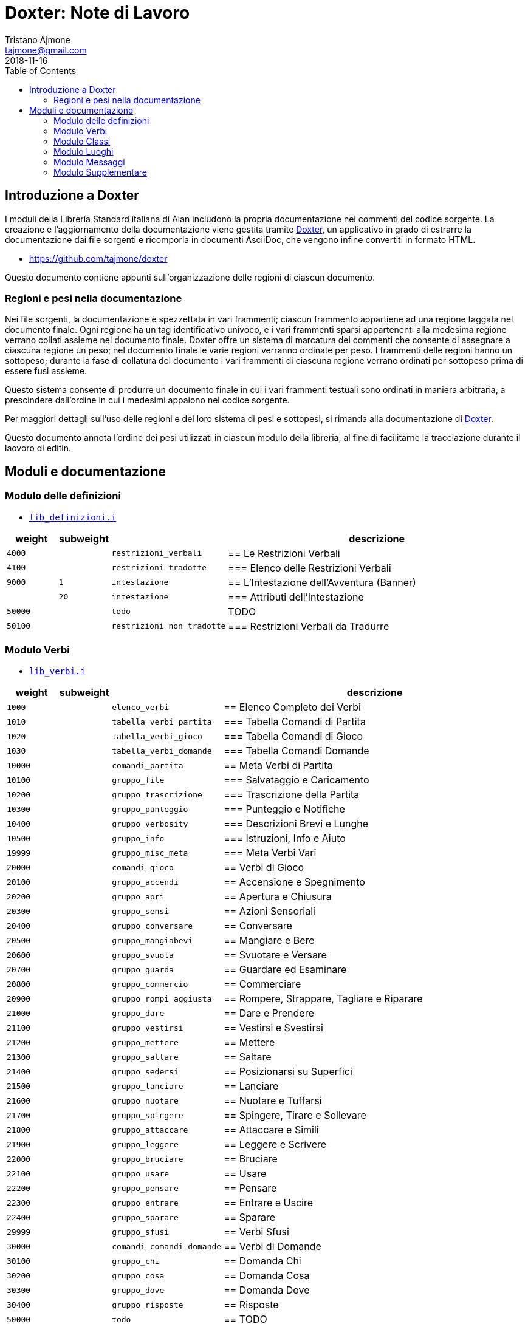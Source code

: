 
= Doxter: Note di Lavoro
Tristano Ajmone <tajmone@gmail.com>
:revdate: 2018-11-16
:lang: it
// TOC Settings:
:toc: left
:toclevels: 5
// Sections Numbering:
:sectnums!:
:sectnumlevels: 2
// Cross References:
:xrefstyle: short
:section-refsig: Sect.
// Misc Settings:
:experimental: true
:icons: font
:linkattrs: true

// Custom Attributes
:Doxter: pass:q[link:https://https://git.io/doxter/[Doxter^]]
:lib_classi: pass:q[link:./lib_classi.i[`lib_classi.i`^]]
:lib_definizioni: pass:q[link:./lib_definizioni.i[`lib_definizioni.i`^]]
:lib_luoghi: pass:q[link:./lib_luoghi.i[`lib_luoghi.i`^]]
:lib_messaggi: pass:q[link:./lib_messaggi.i[`lib_supplemento.i`^]]
:lib_supplemento: pass:q[link:./lib_supplemento.i[`lib_supplemento.i`^]]
:lib_verbi: pass:q[link:./lib_verbi.i[`lib_verbi.i`^]]

// *****************************************************************************
// *                                                                           *
// *                            Document Preamble                              *
// *                                                                           *
// *****************************************************************************


== Introduzione a Doxter

I moduli della Libreria Standard italiana di Alan includono la propria documentazione nei commenti del codice sorgente.
La creazione e l'aggiornamento della documentazione viene gestita tramite {Doxter}, un applicativo in grado di estrarre la documentazione dai file sorgenti e ricomporla in documenti AsciiDoc, che vengono infine convertiti in formato HTML.

* https://github.com/tajmone/doxter

Questo documento contiene appunti sull'organizzazione delle regioni di ciascun documento.


=== Regioni e pesi nella documentazione

Nei file sorgenti, la documentazione è spezzettata in vari frammenti; ciascun frammento appartiene ad una regione taggata nel documento finale.
Ogni regione ha un tag identificativo univoco, e i vari frammenti sparsi appartenenti alla medesima regione verrano collati assieme nel documento finale.
Doxter offre un sistema di marcatura dei commenti che consente di assegnare a ciascuna regione un peso; nel documento finale le varie regioni verranno ordinate per peso.
I frammenti delle regioni hanno un sottopeso; durante la fase di collatura del documento i vari frammenti di ciascuna regione verrano ordinati per sottopeso prima di essere fusi assieme.

Questo sistema consente di produrre un documento finale in cui i vari frammenti testuali sono ordinati in maniera arbitraria, a prescindere dall'ordine in cui i medesimi appaiono nel codice sorgente.

Per maggiori dettagli sull'uso delle regioni e del loro sistema di pesi e sottopesi, si rimanda alla documentazione di {Doxter}.

Questo documento annota l'ordine dei pesi utilizzati in ciascun modulo della libreria, al fine di facilitarne la tracciazione durante il laovoro di editin.


== Moduli e documentazione


=== Modulo delle definizioni

* {lib_definizioni}


[cols="2*>10m,20m,60d",options="header"]
|===============================================================================
| weight  | subweight |                          | descrizione
|  4000   |           | restrizioni_verbali      | == Le Restrizioni Verbali
|  4100   |           | restrizioni_tradotte     | === Elenco delle Restrizioni Verbali
|  9000   |         1 | intestazione             | == L'Intestazione dell'Avventura (Banner)
|         |        20 | intestazione             | === Attributi dell'Intestazione
| 50000   |           | todo                     | TODO
| 50100   |           | restrizioni_non_tradotte | === Restrizioni Verbali da Tradurre
|===============================================================================


////
| 00000   |           | xxxxxxxxxxxxxxxxxx | xxxxxxxxxx
////

=== Modulo Verbi

* {lib_verbi}

[cols="2*>10m,20m,60d",options="header"]
|===============================================================================
| weight  | subweight |                              | descrizione
|  1000   |           | elenco_verbi                 | == Elenco Completo dei Verbi
|  1010   |           | tabella_verbi_partita        | === Tabella Comandi di Partita
|  1020   |           | tabella_verbi_gioco          | === Tabella Comandi di Gioco
|  1030   |           | tabella_verbi_domande        | === Tabella Comandi Domande
// =============================================================================
| 10000   |           | comandi_partita              | == Meta Verbi di Partita
// -----------------------------------------------------------------------------
| 10100   |           | gruppo_file                  | === Salvataggio e Caricamento
// -----------------------------------------------------------------------------
| 10200   |           | gruppo_trascrizione          | === Trascrizione della Partita
// -----------------------------------------------------------------------------
| 10300   |           | gruppo_punteggio             | === Punteggio e Notifiche
// -----------------------------------------------------------------------------
| 10400   |           | gruppo_verbosity             | === Descrizioni Brevi e Lunghe
// -----------------------------------------------------------------------------
| 10500   |           | gruppo_info                  | === Istruzioni, Info e Aiuto
// -----------------------------------------------------------------------------
| 19999   |           | gruppo_misc_meta             | === Meta Verbi Vari
// =============================================================================
| 20000   |           | comandi_gioco                | == Verbi di Gioco
// -----------------------------------------------------------------------------
| 20100   |           | gruppo_accendi               | == Accensione e Spegnimento
// -----------------------------------------------------------------------------
| 20200   |           | gruppo_apri                  | == Apertura e Chiusura
// -----------------------------------------------------------------------------
| 20300   |           | gruppo_sensi                 | == Azioni Sensoriali
// -----------------------------------------------------------------------------
| 20400   |           | gruppo_conversare            | == Conversare
// -----------------------------------------------------------------------------
| 20500   |           | gruppo_mangiabevi            | == Mangiare e Bere
// -----------------------------------------------------------------------------
| 20600   |           | gruppo_svuota                | == Svuotare e Versare
// -----------------------------------------------------------------------------
| 20700   |           | gruppo_guarda                | == Guardare ed Esaminare
// -----------------------------------------------------------------------------
| 20800   |           | gruppo_commercio             | == Commerciare
// -----------------------------------------------------------------------------
| 20900   |           | gruppo_rompi_aggiusta        | == Rompere, Strappare, Tagliare e Riparare
// -----------------------------------------------------------------------------
| 21000   |           | gruppo_dare                  | == Dare e Prendere
// -----------------------------------------------------------------------------
| 21100   |           | gruppo_vestirsi              | == Vestirsi e Svestirsi
// -----------------------------------------------------------------------------
| 21200   |           | gruppo_mettere               | == Mettere
// -----------------------------------------------------------------------------
| 21300   |           | gruppo_saltare               | == Saltare
// -----------------------------------------------------------------------------
| 21400   |           | gruppo_sedersi               | == Posizionarsi su Superfici
// -----------------------------------------------------------------------------
| 21500   |           | gruppo_lanciare              | == Lanciare
// -----------------------------------------------------------------------------
| 21600   |           | gruppo_nuotare               | == Nuotare e Tuffarsi
// -----------------------------------------------------------------------------
| 21700   |           | gruppo_spingere              | == Spingere, Tirare e Sollevare
// -----------------------------------------------------------------------------
| 21800   |           | gruppo_attaccare             | == Attaccare e Simili
// -----------------------------------------------------------------------------
| 21900   |           | gruppo_leggere               | == Leggere e Scrivere
// -----------------------------------------------------------------------------
| 22000   |           | gruppo_bruciare              | == Bruciare
// -----------------------------------------------------------------------------
| 22100   |           | gruppo_usare                 | == Usare
// -----------------------------------------------------------------------------
| 22200   |           | gruppo_pensare               | == Pensare
// -----------------------------------------------------------------------------
| 22300   |           | gruppo_entrare               | == Entrare e Uscire
// -----------------------------------------------------------------------------
| 22400   |           | gruppo_sparare               | == Sparare
// -----------------------------------------------------------------------------
// -----------------------------------------------------------------------------
| 29999   |           | gruppo_sfusi                 | == Verbi Sfusi
// =============================================================================
| 30000   |           | comandi_comandi_domande      | == Verbi di Domande
// -----------------------------------------------------------------------------
| 30100   |           | gruppo_chi                   | == Domanda Chi
// -----------------------------------------------------------------------------
| 30200   |           | gruppo_cosa                  | == Domanda Cosa
// -----------------------------------------------------------------------------
| 30300   |           | gruppo_dove                  | == Domanda Dove
// -----------------------------------------------------------------------------
| 30400   |           | gruppo_risposte              | == Risposte
// =============================================================================
| 50000   |           | todo                         | == TODO
| 50100   |           | verbi_non_tradotti           | === Verbi da Tradurre
| 51000   |           | todo_checklist               | === Check List
|===============================================================================

////
| 00000   |           | xxxxxxxxxxxxxxxxxx | xxxxxxxxxx
// -----------------------------------------------------------------------------
| 000   |           | gruppo_XXXXX            | == XXXXX
| 010   |           | verbo_YYYYY                 | ==== YYYYY
////


=== Modulo Classi

* {lib_classi}


[cols="2*>10m,20m,60d",options="header"]
|===============================================================================
| weight  | subweight |                              | descrizione
|   100   |         1 | intro                        | == Introduzione
|  1000   |         1 | elenco_classi                | === Elenco e Descrizione delle Classi
// =============================================================================
| 10000   |         1 | vestiario                    | == Vestiario
// -----------------------------------------------------------------------------
| 10900   |         1 | vestiario_istruzioni         | === Istruzioni per l'Uso del Vestiario
| 10950   |         1 | tabella_vestiario_intro      | == La Tabella del Vestiario
| 10960   |         1 | tabella_vestiario            | [tabella vestiario]
// =============================================================================
| 11000   |         1 | dispositivi                  | == Dispositivi
// =============================================================================
| 12000   |         1 | porte                        | == Porte
// =============================================================================
| 13000   |         1 | finestre                     | == Finestre
// =============================================================================
| 14000   |         1 | fonte_di_luce                | == Fonti di Luce
// =============================================================================
| 15000   |         1 | liquido                      | == Liquidi
// =============================================================================
| 16000   |         1 | contenitore_elencato         | == Contenitore Elencato
// =============================================================================
| 17000   |         1 | suono                        | == Suoni
// =============================================================================
| 18000   |         1 | supporto                     | == Supporti
// =============================================================================
| 19000   |         1 | arma                         | == Armi
// -----------------------------------------------------------------------------
// | 1000   |         1 | xxxxxxxxxx | === xxxxxxxxxx
// =============================================================================
| 20000   |         1 | classi_attori                | == Attori
| 21000   |         1 | sottoclassi_attori           | == Sottoclassi di ACTOR
// =============================================================================
| 30000   |         1 | oggetti_fittizi              | == Oggetti Fittizi
// =============================================================================
| 50000   |           | todo                         | TODO
| 51000   |      1-33 | todo_checklist               | === Check List Generale
| 51000   |   665-666 | todo_checklist               | === Check List Doxter
|===============================================================================

////
| 00000   |           | xxxxxxxxxxxxxxxxxx | xxxxxxxxxx
////

=== Modulo Luoghi

* {lib_luoghi}


[cols="2*>10m,20m,60d",options="header"]
|===============================================================================
| weight  | subweight |                              | descrizione
|   100   |         1 | intro                        | == Introduzione
| 50000   |           | todo                         | TODO
| 51000   |      1-33 | todo_checklist               | === Check List Generale
| 51000   |   665-666 | todo_checklist               | === Check List Doxter
|===============================================================================

////
| 00000   |           | xxxxxxxxxxxxxxxxxx | xxxxxxxxxx
////

=== Modulo Messaggi

* {lib_messaggi}


[cols="2*>10m,20m,60d",options="header"]
|===============================================================================
| weight  | subweight |                   | descrizione
|   100   |         1 | intro             | == Introduzione
| 10000   |         1 | messaggi_runtime  | ==  Messaggi Runtime di Alan
| 20000   |         1 | messaggi_libreria | ==  Messaggi della Libreria Standard
| 50000   |           | todo              | TODO
| 51000   |      1-33 | todo_checklist    | === Check List Generale
| 51000   |   665-666 | todo_checklist    | === Check List Doxter
|===============================================================================

////
| 00000   |           | xxxxxxxxxxxxxxxxxx | xxxxxxxxxx
////


=== Modulo Supplementare

* {lib_supplemento}


[cols="2*>10m,20m,60d",options="header"]
|===============================================================================
| weight  | subweight |                              | descrizione
|   100   |         1 | intro                        | == Introduzione
|  1000   |         1 | player_words                 | == Predefined Player Words
| 50000   |           | todo                         | TODO
| 51000   |      1-33 | todo_checklist               | === Check List Generale
| 51000   |   665-666 | todo_checklist               | === Check List Doxter
|===============================================================================


////
| 00000   |           | xxxxxxxxxxxxxxxxxx | xxxxxxxxxx
////


// EOF //
